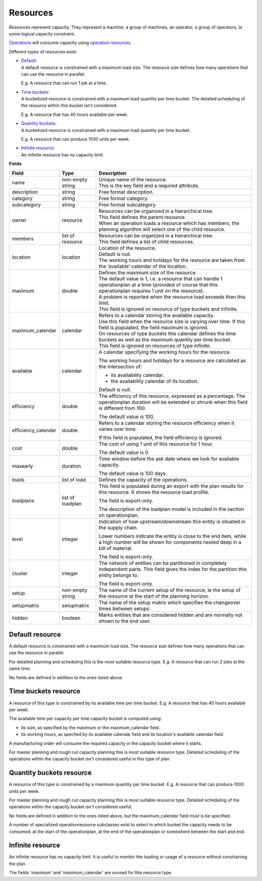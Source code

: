 =========
Resources
=========

Resources represent capacity. They represent a machine, a group of machines,
an operator, a group of operators, or some logical capacity constraint.

`Operations <operations>`_ will consume capacity using `operation resources <operation-resources>`_.

Different types of resources exist:

* | `Default <#default-resource>`_:
  | A default resource is constrained with a maximum load size. The resource
    size defines how many operations that can use the resource in parallel.
    
  E.g. A resource that can run 1 job at a time.
  
  .. image:: _images/resource-default.png
     :width: 50%
     :alt: Continuous resource

* | `Time buckets <#time-buckets-resource>`_:
  | A bucketized resource is constrained with a maximum load quantity per
    time bucket. The detailed scheduling of the resource within this bucket
    isn't considered.
    
  E.g. A resource that has 40 hours available per week.
  
  .. image:: _images/resource-time-buckets.png
     :width: 50%
     :alt: Time bucket resource

* | `Quantity buckets <#quantity-buckets-resource>`_:
  | A bucketized resource is constrained with a maximum load quantity per
    time bucket.
  
  E.g. A resource that can produce 1000 units per week.
  
  .. image:: _images/resource-quantity-buckets.png
     :width: 50%
     :alt: Quantity bucket resource

* | `Infinite resource <#infinite-resource>`_:
  | An infinite resource has no capacity limit.

**Fields**

==================== ================= ===========================================================
Field                Type              Description
==================== ================= ===========================================================
name                 non-empty string  | Unique name of the resource.
                                       | This is the key field and a required attribute.
description          string            Free format description.
category             string            Free format category.
subcategory          string            Free format subcategory.
owner                resource          | Resources can be organized in a hierarchical tree.
                                       | This field defines the parent resource.
                                       | When an operation loads a resource which has members, the
                                         planning algorithm will select one of the child resource.
members              list of resource  | Resources can be organized in a hierarchical tree.
                                       | This field defines a list of child resources.
location             location          | Location of the resource.
                                       | Default is null.
                                       | The working hours and holidays for the resource are taken
                                         from the ‘available’ calendar of the location.
maximum              double            | Defines the maximum size of the resource.
                                       | The default value is 1, i.e. a resource that can handle
                                         1 operationplan at a time (provided of course that this
                                         operationplan requires 1 unit on the resource).
                                       | A problem is reported when the resource load exceeds
                                         than this limit.
                                       | This field is ignored on resource of type buckets and infinite.
maximum_calendar     calendar          | Refers to a calendar storing the available capacity.
                                       | Use this field when the resource size is varying over time.
                                         If this field is populated, the field maximum is ignored.
                                       | On resources of type buckets this calendar defines the
                                         time buckets as well as the maximum quantity per time bucket.
                                       | This field is ignored on resources of type infinite.
available            calendar          A calendar specifying the working hours for the resource.
                                   
                                       The working hours and holidays for a resource are
                                       calculated as the intersection of:
                                   
                                       * its availability calendar.

                                       * the availability calendar of its location.
                                   
                                       Default is null.
                                   
efficiency           double            The efficiency of this resource, expressed as a percentage. The
                                       operationplan duration will be extended or shrunk when this field
                                       is different from 100.

                                       The default value is 100.            
                                                                          
efficiency_calendar  double            Refers to a calendar storing the resource efficiency when it varies
                                       over time.            
                                   
                                       If this field is populated, the field efficiency is ignored.
                                                                          
cost                 double            The cost of using 1 unit of this resource for 1 hour.
                                   
                                       The default value is 0.

maxearly             duration          Time window before the ask date where we look for available
                                       capacity.
                                   
                                       The default value is 100 days.
                                   
loads                list of load      Defines the capacity of the operations.

loadplans            list of loadplan  This field is populated during an export with the plan
                                       results for this resource. It shows the resource load
                                       profile.
                                   
                                       The field is export-only.
                                   
                                       The description of the loadplan model is included in the
                                       section on operationplan.
                                   
level                integer           Indication of how upstream/downstream this entity is
                                       situated in the supply chain.
                                   
                                       Lower numbers indicate the entity is close to the end
                                       item, while a high number will be shown for components
                                       nested deep in a bill of material.
                                   
                                       The field is export-only.
                                   
cluster              integer           The network of entities can be partitioned in completely
                                       independent parts. This field gives the index for the
                                       partition this entity belongs to.

                                       The field is export-only.

setup                non-empty string  The name of the current setup of the resource, ie the
                                       setup of the resource at the start of the planning horizon.
                                   
setupmatrix          setupmatrix       The name of the setup matrix which specifies the changeover
                                       times between setups.

hidden               boolean           Marks entities that are considered hidden and are normally
                                       not shown to the end user.
==================== ================= ===========================================================

Default resource
----------------

A default resource is constrained with a maximum load size. The resource size
defines how many operations that can use the resource in parallel.

For detailed planning and scheduling this is the most suitable resource type.
E.g. A resource that can run 2 jobs at the same time.

No fields are defined in addition to the ones listed above.

Time buckets resource
---------------------

A resource of this type is constrained by its available time per time
bucket. E.g. A resource that has 40 hours available per week.

The available time per capacity per time capacity bucket is computed 
using:

* its size, as specified by the maximum or the maximum_calendar field.

* its working hours, as specfied by its available calendar field and its
  location's available calendar field

A manufacturing order will consume the required capacity in the capacity
bucket where it starts.

For master planning and rough cut capacity planning this is most suitable
resource type. Detailed scheduling of the operations within the capacity
bucket isn't considered useful in this type of plan.

Quantity buckets resource
-------------------------

A resource of this type is constrained by a maximum quantity per time
bucket. E.g. A resource that can produce 1000 units per week

For master planning and rough cut capacity planning this is most suitable
resource type. Detailed scheduling of the operations within the capacity
bucket isn't considered useful.

No fields are defined in addition to the ones listed above, but the
maximum_calendar field must is be specified.

A number of specialized operationresource subclasses exist to select 
in which bucket the capacity needs to be consumed: at the start of the
operationplan, at the end of the operationplan or somewhere between
the start and end.

Infinite resource
-----------------

An infinite resource has no capacity limit. It is useful to monitor the
loading or usage of a resource without constraining the plan.

The fields 'maximum' and 'maximum_calendar' are unused for this resource type.
